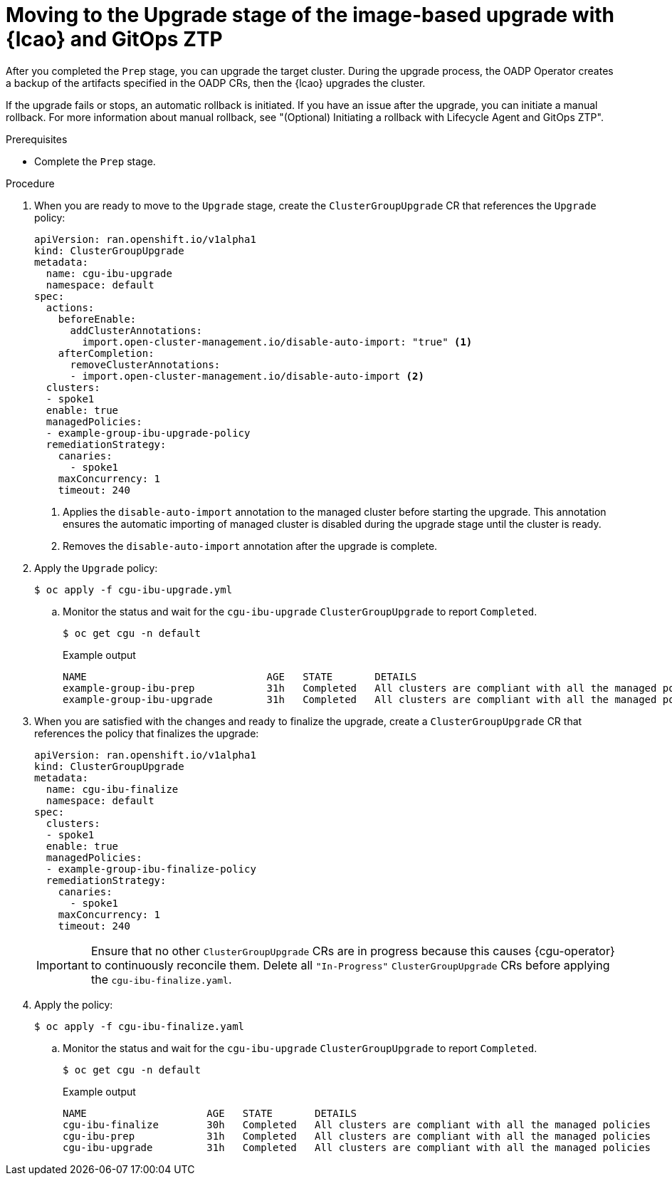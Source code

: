 // Module included in the following assemblies:
// * edge_computing/image-based-upgrade/ztp-image-based-upgrade.adoc

:_mod-docs-content-type: PROCEDURE
[id="ztp-image-based-upgrade-upgrade-gitops_{context}"]
= Moving to the Upgrade stage of the image-based upgrade with {lcao} and GitOps ZTP

After you completed the `Prep` stage, you can upgrade the target cluster. During the upgrade process, the OADP Operator creates a backup of the artifacts specified in the OADP CRs, then the {lcao} upgrades the cluster.

If the upgrade fails or stops, an automatic rollback is initiated. If you have an issue after the upgrade, you can initiate a manual rollback. For more information about manual rollback, see "(Optional) Initiating a rollback with Lifecycle Agent and GitOps ZTP".

.Prerequisites

* Complete the `Prep` stage.

.Procedure

. When you are ready to move to the `Upgrade` stage, create the `ClusterGroupUpgrade` CR that references the `Upgrade` policy:
+
[source,yaml]
----
apiVersion: ran.openshift.io/v1alpha1
kind: ClusterGroupUpgrade
metadata:
  name: cgu-ibu-upgrade
  namespace: default
spec:
  actions:
    beforeEnable:
      addClusterAnnotations:
        import.open-cluster-management.io/disable-auto-import: "true" <1>
    afterCompletion:
      removeClusterAnnotations:
      - import.open-cluster-management.io/disable-auto-import <2>
  clusters: 
  - spoke1
  enable: true
  managedPolicies: 
  - example-group-ibu-upgrade-policy
  remediationStrategy: 
    canaries: 
      - spoke1
    maxConcurrency: 1 
    timeout: 240
----
<1> Applies the `disable-auto-import` annotation to the managed cluster before starting the upgrade. This annotation ensures the automatic importing of managed cluster is disabled during the upgrade stage until the cluster is ready.
<2> Removes the `disable-auto-import` annotation after the upgrade is complete.

. Apply the `Upgrade` policy:
+
[source,terminal]
----
$ oc apply -f cgu-ibu-upgrade.yml
----

.. Monitor the status and wait for the `cgu-ibu-upgrade` `ClusterGroupUpgrade` to report `Completed`.
+
--
[source,terminal]
----
$ oc get cgu -n default
----

.Example output
[source,terminal]
----
NAME                              AGE   STATE       DETAILS
example-group-ibu-prep            31h   Completed   All clusters are compliant with all the managed policies
example-group-ibu-upgrade         31h   Completed   All clusters are compliant with all the managed policies
----
--

. When you are satisfied with the changes and ready to finalize the upgrade, create a `ClusterGroupUpgrade` CR that references the policy that finalizes the upgrade:
+
--
[source,yaml]
----
apiVersion: ran.openshift.io/v1alpha1
kind: ClusterGroupUpgrade
metadata:
  name: cgu-ibu-finalize
  namespace: default
spec:
  clusters: 
  - spoke1
  enable: true
  managedPolicies: 
  - example-group-ibu-finalize-policy
  remediationStrategy: 
    canaries: 
      - spoke1
    maxConcurrency: 1 
    timeout: 240
----

[IMPORTANT]
====
Ensure that no other `ClusterGroupUpgrade` CRs are in progress because this causes {cgu-operator} to continuously reconcile them. Delete all `"In-Progress"` `ClusterGroupUpgrade` CRs before applying the `cgu-ibu-finalize.yaml`. 
====
--

. Apply the policy:
+
[source,terminal]
----
$ oc apply -f cgu-ibu-finalize.yaml
----

.. Monitor the status and wait for the `cgu-ibu-upgrade` `ClusterGroupUpgrade` to report `Completed`.
+
--
[source,terminal]
----
$ oc get cgu -n default
----

.Example output
[source,terminal]
----
NAME                    AGE   STATE       DETAILS
cgu-ibu-finalize        30h   Completed   All clusters are compliant with all the managed policies
cgu-ibu-prep            31h   Completed   All clusters are compliant with all the managed policies
cgu-ibu-upgrade         31h   Completed   All clusters are compliant with all the managed policies
----
--